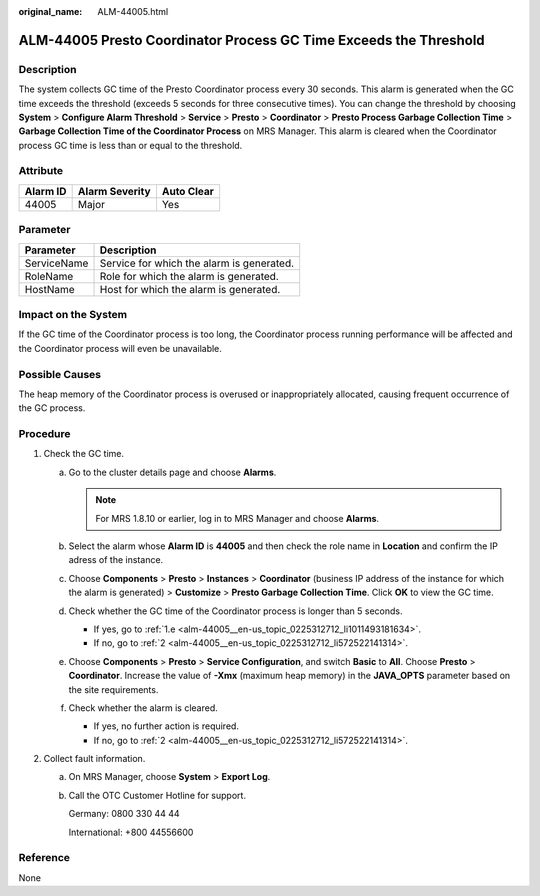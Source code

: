 :original_name: ALM-44005.html

.. _ALM-44005:

ALM-44005 Presto Coordinator Process GC Time Exceeds the Threshold
==================================================================

Description
-----------

The system collects GC time of the Presto Coordinator process every 30 seconds. This alarm is generated when the GC time exceeds the threshold (exceeds 5 seconds for three consecutive times). You can change the threshold by choosing **System** > **Configure Alarm Threshold** > **Service** > **Presto** > **Coordinator** > **Presto Process Garbage Collection Time** > **Garbage Collection Time of the Coordinator Process** on MRS Manager. This alarm is cleared when the Coordinator process GC time is less than or equal to the threshold.

Attribute
---------

======== ============== ==========
Alarm ID Alarm Severity Auto Clear
======== ============== ==========
44005    Major          Yes
======== ============== ==========

Parameter
---------

=========== =========================================
Parameter   Description
=========== =========================================
ServiceName Service for which the alarm is generated.
RoleName    Role for which the alarm is generated.
HostName    Host for which the alarm is generated.
=========== =========================================

Impact on the System
--------------------

If the GC time of the Coordinator process is too long, the Coordinator process running performance will be affected and the Coordinator process will even be unavailable.

Possible Causes
---------------

The heap memory of the Coordinator process is overused or inappropriately allocated, causing frequent occurrence of the GC process.

Procedure
---------

#. Check the GC time.

   a. Go to the cluster details page and choose **Alarms**.

      .. note::

         For MRS 1.8.10 or earlier, log in to MRS Manager and choose **Alarms**.

   b. Select the alarm whose **Alarm ID** is **44005** and then check the role name in **Location** and confirm the IP adress of the instance.

   c. Choose **Components** > **Presto** > **Instances** > **Coordinator** (business IP address of the instance for which the alarm is generated) > **Customize** > **Presto Garbage Collection Time**. Click **OK** to view the GC time.

   d. Check whether the GC time of the Coordinator process is longer than 5 seconds.

      -  If yes, go to :ref:`1.e <alm-44005__en-us_topic_0225312712_li1011493181634>`.
      -  If no, go to :ref:`2 <alm-44005__en-us_topic_0225312712_li572522141314>`.

   e. .. _alm-44005__en-us_topic_0225312712_li1011493181634:

      Choose **Components** > **Presto** > **Service Configuration**, and switch **Basic** to **All**. Choose **Presto** > **Coordinator**. Increase the value of **-Xmx** (maximum heap memory) in the **JAVA_OPTS** parameter based on the site requirements.

   f. Check whether the alarm is cleared.

      -  If yes, no further action is required.
      -  If no, go to :ref:`2 <alm-44005__en-us_topic_0225312712_li572522141314>`.

#. .. _alm-44005__en-us_topic_0225312712_li572522141314:

   Collect fault information.

   a. On MRS Manager, choose **System** > **Export Log**.

   b. Call the OTC Customer Hotline for support.

      Germany: 0800 330 44 44

      International: +800 44556600

Reference
---------

None
